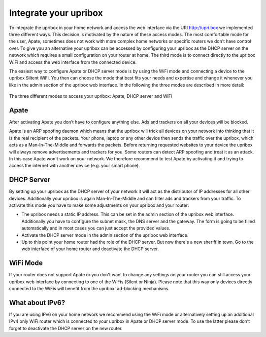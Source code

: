 .. _integration:

######################
Integrate your upribox
######################

To integrate the upribox in your home network and access the web interface via the URI http://upri.box we implemented three different ways. This decision is motivated by the nature of these access modes. The most comfortable mode for the user, Apate, sometimes does not work with more complex home networks or specific routers we don't have control over. To give you an alternative your upribox can be accessed by configuring your upribox as the DHCP server on the network which requires a small configuration on your router at home. The third mode is to connect directly to the upribox WiFi and access the web interface from the connected device.

The easiest way to configure Apate or DHCP server mode is by using the WiFi mode and connecting a device to the upribox Siltent WiFi. You then can choose the mode that best fits your needs and expertise and change it whenever you like in the admin section of the upribox web interface.
In the following the three modes are described in more detail:

.. figure:: _static/modes.png
    :width: 650px
    :align: center
    :height: 300px
    :alt: The three different modes
    :figclass: align-center

    The three different modes to access your upribox: Apate, DHCP server and WiFi

.. _apate:

*****
Apate
*****

After activating Apate you don't have to configure anything else. Ads and trackers on all your devices will be blocked.

Apate is an ARP spoofing daemon which means that the upribox will trick all devices on your network into thinking that it is the real recipient of the packets. Your phone, laptop or any other device then sends the traffic over the upribox, which acts as a Man-In-The-Middle and forwards the packets. Before returning requested websites to your device the upribox will always remove advertisements and trackers for you.
Some routers can detect ARP spoofing and treat it as an attack. In this case Apate won't work on your network. We therefore recommend to test Apate by activating it and trying to access the internet with another device (e.g. your smart phone).

***********
DHCP Server
***********

By setting up your upribox as the DHCP server of your network it will act as the distributor of IP addresses for all other devices. Additionally your upribox is again Man-In-The-Middle and can filter ads and trackers from your traffic.
To activate this mode you have to make some adjustments on your upribox and your router:

* The upribox needs a static IP address. This can be set in the admin section of the upribox web interface. Additionally you have to configure the subnet mask, the DNS server and the gateway. The form is going to be filled automatically and in most cases you can just accept the provided values.
* Activate the DHCP server mode in the admin section of the upribox web interface.
* Up to this point your home router had the role of the DHCP server. But now there's a new sheriff in town. Go to the web interface of your home router and deactivate the DHCP server.

*********
WiFi Mode
*********

If your router does not support Apate or you don't want to change any settings on your router you can still access your upribox web interface by connecting to one of the WiFis (Silent or Ninja). Please note that this way only devices directly connected to the WiFis will benefit from the upribox' ad-blocking mechanisms.

****************
What about IPv6?
****************

If you are using IPv6 on your home network we recommend using the WiFi mode or alternatively setting up an additional IPv4 only WiFi router which is connected to your upribox in Apate or DHCP server mode. To use the latter please don't forget to deactivate the DHCP server on the new router.
